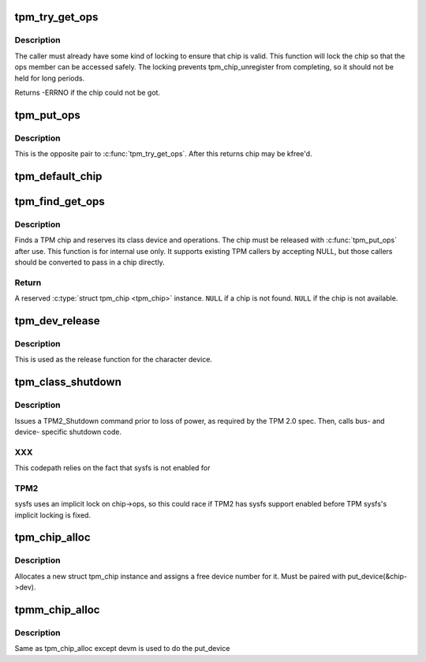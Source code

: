 .. -*- coding: utf-8; mode: rst -*-
.. src-file: drivers/char/tpm/tpm-chip.c

.. _`tpm_try_get_ops`:

tpm_try_get_ops
===============

.. c:function:: int tpm_try_get_ops(struct tpm_chip *chip)

    Get a ref to the tpm_chip

    :param chip:
        Chip to ref
    :type chip: struct tpm_chip \*

.. _`tpm_try_get_ops.description`:

Description
-----------

The caller must already have some kind of locking to ensure that chip is
valid. This function will lock the chip so that the ops member can be
accessed safely. The locking prevents tpm_chip_unregister from
completing, so it should not be held for long periods.

Returns -ERRNO if the chip could not be got.

.. _`tpm_put_ops`:

tpm_put_ops
===========

.. c:function:: void tpm_put_ops(struct tpm_chip *chip)

    Release a ref to the tpm_chip

    :param chip:
        Chip to put
    :type chip: struct tpm_chip \*

.. _`tpm_put_ops.description`:

Description
-----------

This is the opposite pair to \ :c:func:`tpm_try_get_ops`\ . After this returns chip may
be kfree'd.

.. _`tpm_default_chip`:

tpm_default_chip
================

.. c:function:: struct tpm_chip *tpm_default_chip( void)

    find a TPM chip and get a reference to it

    :param void:
        no arguments
    :type void: 

.. _`tpm_find_get_ops`:

tpm_find_get_ops
================

.. c:function:: struct tpm_chip *tpm_find_get_ops(struct tpm_chip *chip)

    find and reserve a TPM chip

    :param chip:
        a \ :c:type:`struct tpm_chip <tpm_chip>`\  instance, \ ``NULL``\  for the default chip
    :type chip: struct tpm_chip \*

.. _`tpm_find_get_ops.description`:

Description
-----------

Finds a TPM chip and reserves its class device and operations. The chip must
be released with \ :c:func:`tpm_put_ops`\  after use.
This function is for internal use only. It supports existing TPM callers
by accepting NULL, but those callers should be converted to pass in a chip
directly.

.. _`tpm_find_get_ops.return`:

Return
------

A reserved \ :c:type:`struct tpm_chip <tpm_chip>`\  instance.
\ ``NULL``\  if a chip is not found.
\ ``NULL``\  if the chip is not available.

.. _`tpm_dev_release`:

tpm_dev_release
===============

.. c:function:: void tpm_dev_release(struct device *dev)

    free chip memory and the device number

    :param dev:
        the character device for the TPM chip
    :type dev: struct device \*

.. _`tpm_dev_release.description`:

Description
-----------

This is used as the release function for the character device.

.. _`tpm_class_shutdown`:

tpm_class_shutdown
==================

.. c:function:: int tpm_class_shutdown(struct device *dev)

    prepare the TPM device for loss of power.

    :param dev:
        device to which the chip is associated.
    :type dev: struct device \*

.. _`tpm_class_shutdown.description`:

Description
-----------

Issues a TPM2_Shutdown command prior to loss of power, as required by the
TPM 2.0 spec.
Then, calls bus- and device- specific shutdown code.

.. _`tpm_class_shutdown.xxx`:

XXX
---

This codepath relies on the fact that sysfs is not enabled for

.. _`tpm_class_shutdown.tpm2`:

TPM2
----

sysfs uses an implicit lock on chip->ops, so this could race if TPM2
has sysfs support enabled before TPM sysfs's implicit locking is fixed.

.. _`tpm_chip_alloc`:

tpm_chip_alloc
==============

.. c:function:: struct tpm_chip *tpm_chip_alloc(struct device *pdev, const struct tpm_class_ops *ops)

    allocate a new struct tpm_chip instance

    :param pdev:
        device to which the chip is associated
        At this point pdev mst be initialized, but does not have to
        be registered
    :type pdev: struct device \*

    :param ops:
        struct tpm_class_ops instance
    :type ops: const struct tpm_class_ops \*

.. _`tpm_chip_alloc.description`:

Description
-----------

Allocates a new struct tpm_chip instance and assigns a free
device number for it. Must be paired with put_device(&chip->dev).

.. _`tpmm_chip_alloc`:

tpmm_chip_alloc
===============

.. c:function:: struct tpm_chip *tpmm_chip_alloc(struct device *pdev, const struct tpm_class_ops *ops)

    allocate a new struct tpm_chip instance

    :param pdev:
        parent device to which the chip is associated
    :type pdev: struct device \*

    :param ops:
        struct tpm_class_ops instance
    :type ops: const struct tpm_class_ops \*

.. _`tpmm_chip_alloc.description`:

Description
-----------

Same as tpm_chip_alloc except devm is used to do the put_device

.. This file was automatic generated / don't edit.

